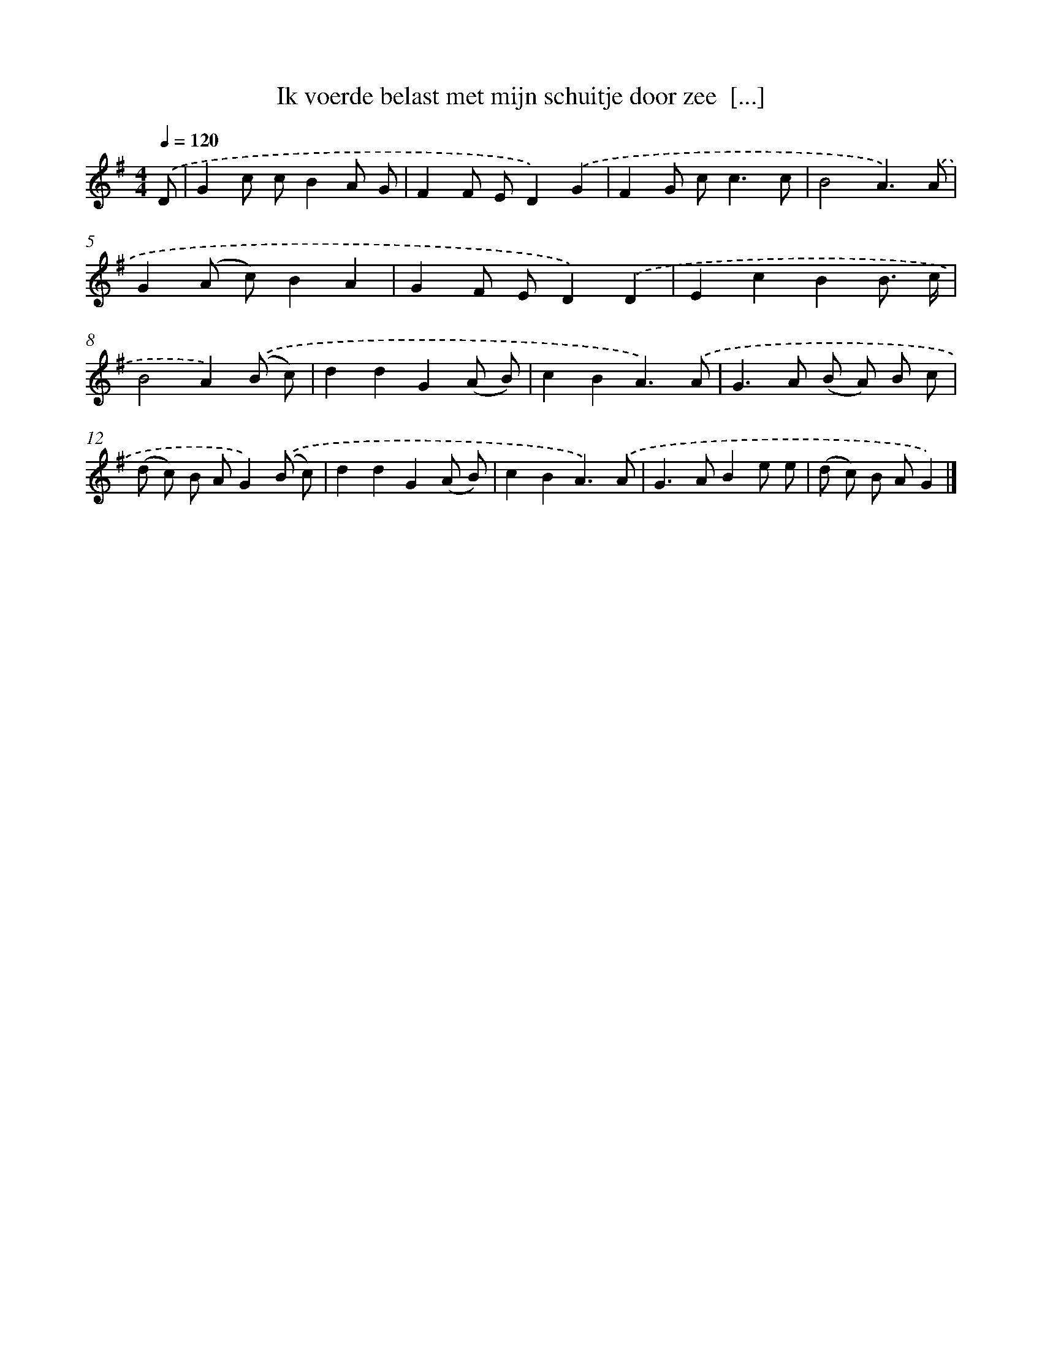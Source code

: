 X: 2632
T: Ik voerde belast met mijn schuitje door zee  [...]
%%abc-version 2.0
%%abcx-abcm2ps-target-version 5.9.1 (29 Sep 2008)
%%abc-creator hum2abc beta
%%abcx-conversion-date 2018/11/01 14:35:53
%%humdrum-veritas 4108663737
%%humdrum-veritas-data 2265396121
%%continueall 1
%%barnumbers 0
L: 1/8
M: 4/4
Q: 1/4=120
K: G clef=treble
.('D [I:setbarnb 1]|
G2c cB2A G |
F2F ED2).('G2 |
F2G c2<c2c |
B4A3).('A |
G2(A c)B2A2 |
G2F ED2).('D2 |
E2c2B2B3/ c/ |
B4A2).('(B c) |
d2d2G2(A B) |
c2B2A3).('A |
G2>A2 (B A) B c |
(d c) B AG2).('(B c) |
d2d2G2(A B) |
c2B2A3).('A |
G2>A2B2e e |
(d c) B AG2) |]
